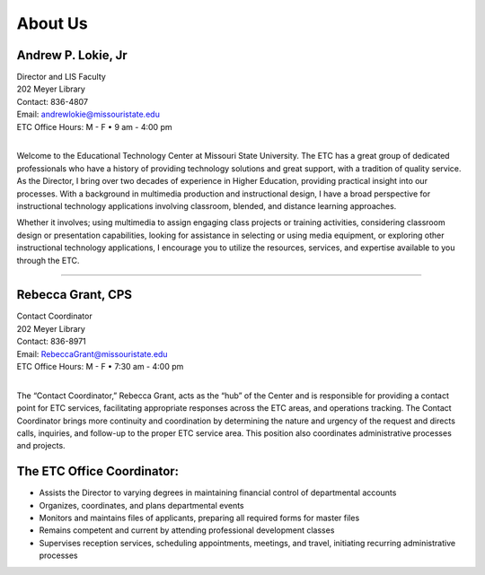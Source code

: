 ================
About Us
================

.. image:: static/images/photos/Web-AndyL.jpg
   :class: left
   :width: 100
   
Andrew P. Lokie, Jr
===================                                  | Director and LIS Faculty
| 202 Meyer Library| Contact: 836-4807| Email: andrewlokie@missouristate.edu| ETC Office Hours: M - F • 9 am - 4:00 pm
|

Welcome to the Educational Technology Center at Missouri State University. The ETC has a great group of dedicated professionals who have a history of providing technology solutions and great support, with a tradition of quality service. As the Director, I bring over two decades of experience in Higher Education, providing practical insight into our processes. With a background in multimedia production and instructional design, I have a broad perspective for instructional technology applications involving classroom, blended, and distance learning approaches.Whether it involves; using multimedia to assign engaging class projects or training activities, considering classroom design or presentation capabilities, looking for assistance in selecting or using media equipment, or exploring other instructional technology applications, I encourage you to utilize the resources, services, and expertise available to you through the ETC.    

--------------------------------------------------------------------------- 



.. image:: static/images/photos/Web-BeckyG.jpg
   :class: left
   :width: 100
   
Rebecca Grant, CPS
===================                                  | Contact Coordinator| 202 Meyer Library| Contact: 836-8971| Email: RebeccaGrant@missouristate.edu| ETC Office Hours: M - F • 7:30 am - 4:00 pm
|

The “Contact Coordinator,” Rebecca Grant, acts as the “hub” of the Center and is responsible for providing a contact point for ETC services, facilitating appropriate responses across the ETC areas, and operations tracking.  The Contact Coordinator brings more continuity and coordination by determining the nature and urgency of the request and directs calls, inquiries, and follow-up to the proper ETC service area.  This position also coordinates administrative processes and projects.

The ETC Office Coordinator:===============================* Assists the Director to varying degrees in maintaining financial control of departmental accounts* Organizes, coordinates, and plans departmental events * Monitors and maintains files of applicants, preparing all required forms for master files* Remains competent and current by attending professional development classes

* Supervises reception services, scheduling appointments, meetings, and travel, initiating recurring administrative processes
